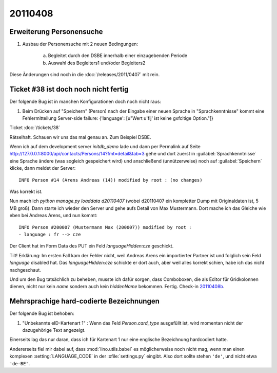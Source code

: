20110408
========

Erweiterung Personensuche
-------------------------

#.  Ausbau der Personensuche mit 2 neuen Bedingungen:

      a) Begleitet durch den DSBE innerhalb einer einzugebenden Periode
      b) Auswahl des Begleiters1 und/oder Begleiters2

Diese Änderungen sind noch in die :doc:`/releases/2011/0407` mit rein.


Ticket #38 ist doch noch nicht fertig
-------------------------------------

Der folgende Bug ist in manchen Konfigurationen doch noch nicht raus:

#.  Beim Drücken auf "Speichern" (Person) nach der Eingabe einer neuen
    Sprache in "Sprachkenntnisse" kommt eine Fehlermitteilung Server-side
    failure: {'language': [u"Wert u'fij' ist keine g\xfcltige Option."]}
    
Ticket :doc:`/tickets/38`

Rätselhaft. Schauen wir uns das mal genau an. Zum Beispiel DSBE. 

Wenn ich auf dem development server `initdb_demo` lade und dann per Permalink 
auf Seite http://127.0.0.1:8000/api/contacts/Persons/14?fmt=detail&tab=3
gehe und dort zuerst in :guilabel:`Sprachkenntnisse` eine Sprache ändere 
(was sogleich gespeichert wird) und anschließend (unnützerweise) 
noch auf :guilabel:`Speichern` klicke, dann meldet der Server::

  INFO Person #14 (Arens Andreas (14)) modified by root : (no changes)
  
Was korrekt ist.

Nun mach ich `python manage.py loaddata d20110407` (wobei d20110407 
ein kompletter Dump mit Originaldaten ist, 5 MB groß). 
Dann starte ich wieder den Server und gehe aufs Detail von Max Mustermann. 
Dort mache ich das Gleiche wie eben bei Andreas Arens, und nun kommt::

  INFO Person #200007 (Mustermann Max (200007)) modified by root :
  - language : fr --> cze
  
Der Client hat im Form Data des PUT ein Feld `languageHidden:cze` geschickt.

Tilt! Erklärung: 
Im ersten Fall kam der Fehler nicht, weil Andreas Arens ein 
importierter Partner ist und folglich sein Feld `language` disabled hat.
Das `languageHidden:cze` schickte er dort auch, aber weil alles korrekt schien, 
habe ich das nicht nachgeschaut.

Und um den Bug tatsächlich zu beheben, musste ich dafür sorgen, 
dass Comboboxen, die als Editor für Gridkolonnen dienen, nicht nur kein 
`name` sondern auch kein `hiddenName` bekommen.
Fertig. Check-in `20110408b <http://code.google.com/p/lino/source/detail?r=376f2277330e188ecc3f8dd67bab927f423ee54d>`_.


Mehrsprachige hard-codierte Bezeichnungen
-----------------------------------------

Der folgende Bug ist behoben:

#.  "Unbekannte eID-Kartenart 1" : Wenn das Feld `Person.card_type` ausgefüllt ist, 
    wird momentan nicht der dazugehörige Text angezeigt.
    
Einerseits lag das nur daran, dass ich für Kartenart 1 nur eine englische 
Bezeichnung hardcodiert hatte.

Andererseits fiel mir dabei auf, dass :mod:`lino.utils.babel` es 
möglicherweise noch nicht mag, wenn man einen komplexen 
:setting:`LANGUAGE_CODE` 
in der :xfile:`settings.py` eingibt. Also dort sollte stehen ``'de'``, 
und nicht etwa ``'de-BE'``.


